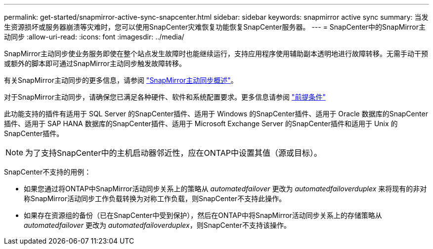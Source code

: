 ---
permalink: get-started/snapmirror-active-sync-snapcenter.html 
sidebar: sidebar 
keywords: snapmirror active sync 
summary: 当发生资源损坏或服务器崩溃等灾难时，您可以使用SnapCenter灾难恢复功能恢复SnapCenter服务器。 
---
= SnapCenter中的SnapMirror主动同步
:allow-uri-read: 
:icons: font
:imagesdir: ../media/


[role="lead"]
SnapMirror主动同步使业务服务即使在整个站点发生故障时也能继续运行，支持应用程序使用辅助副本透明地进行故障转移。无需手动干预或额外的脚本即可通过SnapMirror主动同步触发故障转移。

有关SnapMirror主动同步的更多信息，请参阅 https://docs.netapp.com/us-en/ontap/smbc/index.html["SnapMirror主动同步概述"]。

对于SnapMirror主动同步，请确保您已满足各种硬件、软件和系统配置要求。更多信息请参阅 https://docs.netapp.com/us-en/ontap/smbc/smbc_plan_prerequisites.html["前提条件"]

此功能支持的插件有适用于 SQL Server 的SnapCenter插件、适用于 Windows 的SnapCenter插件、适用于 Oracle 数据库的SnapCenter插件、适用于 SAP HANA 数据库的SnapCenter插件、适用于 Microsoft Exchange Server 的SnapCenter插件和适用于 Unix 的SnapCenter插件。


NOTE: 为了支持SnapCenter中的主机启动器邻近性，应在ONTAP中设置其值（源或目标）。

SnapCenter不支持的用例：

* 如果您通过将ONTAP中SnapMirror活动同步关系上的策略从 _automatedfailover_ 更改为 _automatedfailoverduplex_ 来将现有的非对称SnapMirror活动同步工作负载转换为对称工作负载，则SnapCenter不支持此操作。
* 如果存在资源组的备份（已在SnapCenter中受到保护），然后在ONTAP中将SnapMirror活动同步关系上的存储策略从 _automatedfailover_ 更改为 _automatedfailoverduplex_，则SnapCenter不支持该操作。

